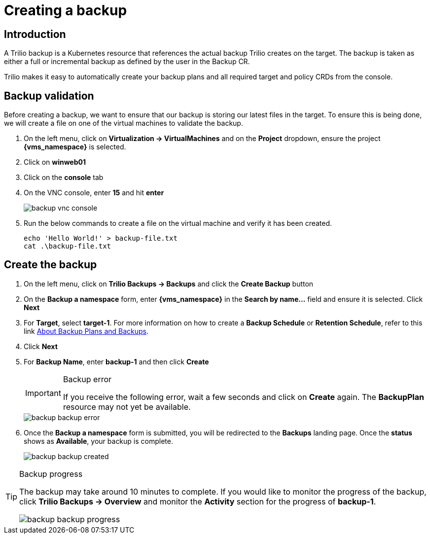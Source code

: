 = Creating a backup

== Introduction

A Trilio backup is a Kubernetes resource that references the actual backup Trilio creates on the target.
The backup is taken as either a full or incremental backup as defined by the user in the Backup CR.

Trilio makes it easy to automatically create your backup plans and all required target and policy CRDs from the console.

== Backup validation

Before creating a backup, we want to ensure that our backup is storing our latest files in the target.
To ensure this is being done, we will create a file on one of the virtual machines to validate the backup.

. On the left menu, click on *Virtualization -> VirtualMachines* and on the *Project* dropdown, ensure the project *{vms_namespace}* is selected.
. Click on *winweb01*
. Click on the *console* tab
. On the VNC console, enter *15* and hit *enter*
+
image::backup-vnc-console.png[]
+
. Run the below commands to create a file on the virtual machine and verify it has been created.
+
[source, bash]
----
echo 'Hello World!' > backup-file.txt
cat .\backup-file.txt
----

== Create the backup

. On the left menu, click on *Trilio Backups -> Backups* and click the *Create Backup* button
. On the *Backup a namespace* form, enter *{vms_namespace}* in the *Search by name...* field and ensure it is selected. Click *Next*
. For *Target*, select *target-1*.
For more information on how to create a *Backup Schedule* or *Retention Schedule*, refer to this link https://docs.trilio.io/kubernetes/getting-started/red-hat-openshift#about-backup-plans-and-backups[About Backup Plans and Backups].
. Click *Next*
. For *Backup Name*, enter *backup-1* and then click *Create*
+
[IMPORTANT]
.Backup error
====
If you receive the following error, wait a few seconds and click on *Create* again.
The *BackupPlan* resource may not yet be available.
====
+
image::backup-backup-error.png[]
. Once the *Backup a namespace* form is submitted, you will be redirected to the *Backups* landing page.
Once the *status* shows as *Available*, your backup is complete.
+
image::backup-backup-created.png[]

[TIP]
.Backup progress
====
The backup may take around 10 minutes to complete.
If you would like to monitor the progress of the backup, click *Trilio Backups -> Overview* and monitor the *Activity* section for the progress of *backup-1*.

image::backup-backup-progress.png[]
====
